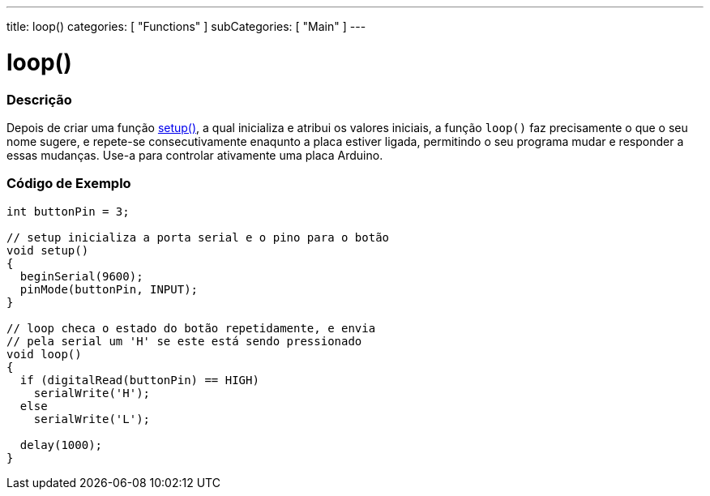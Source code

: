 ---
title: loop()
categories: [ "Functions" ]
subCategories: [ "Main" ]
---

:source-highlighter: pygments
:pygments-style: arduino



= loop()


// OVERVIEW SECTION STARTS
[#overview]
--

[float]
=== Descrição
Depois de criar uma função link:../setup[setup()], a qual inicializa e atribui os valores iniciais, a função `loop()` faz precisamente o que o seu nome sugere, e repete-se consecutivamente enaqunto a placa estiver ligada, permitindo o seu programa mudar e responder a essas mudanças. Use-a para controlar ativamente uma placa Arduino.
[%hardbreaks]

--
// OVERVIEW SECTION ENDS


// HOW TO USE SECTION STARTS
[#howtouse]
--

[float]
=== Código de Exemplo
[source,arduino]
----
int buttonPin = 3;

// setup inicializa a porta serial e o pino para o botão
void setup()
{
  beginSerial(9600);
  pinMode(buttonPin, INPUT);
}

// loop checa o estado do botão repetidamente, e envia
// pela serial um 'H' se este está sendo pressionado
void loop()
{
  if (digitalRead(buttonPin) == HIGH)
    serialWrite('H');
  else
    serialWrite('L');

  delay(1000);
}
----

--
// HOW TO USE SECTION ENDS
